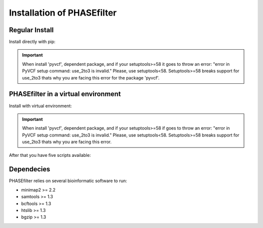 
***************************
Installation of PHASEfilter
***************************

Regular Install
+++++++++++++++

Install directly with pip:

.. code-block:: shell
   :linenos:
   
   $ pip3 install phasefilter

.. important::
   When install 'pyvcf', dependent package, and if your setuptools>=58 it goes to throw an error: "error in PyVCF setup command: use_2to3 is invalid."
   Please, use setuptools<58.
   Setuptools>=58 breaks support for use_2to3 thats why you are facing this error for the package 'pyvcf'.
   
   
PHASEfilter in a virtual environment
++++++++++++++++++++++++++++++++++++

Install with virtual environment:

.. code-block:: shell
   :linenos:

   $ virtualenv phasefilter --python=python3 --prompt "(phasefilter) "
   $ source phasefilter/bin/activate
   (phasefilter) $ pip3 install phasefilter
   ### OR if you want to run the tests
   (phasefilter) $ pip3 install phasefilter --install-option test

.. important::
   When install 'pyvcf', dependent package, and if your setuptools>=58 if goes to throw an error: "error in PyVCF setup command: use_2to3 is invalid."
   Please, use setuptools<58.
   Setuptools>=58 breaks support for use_2to3 thats why you are facing this error.

After that you have five scripts available:

.. code-block:: shell
   :linenos:

   $ phasefilter
   $ phasefilter_single
   $ make_alignment
   $ reference_statistics
   $ synchronize_genomes
   
Dependecies
+++++++++++

PHASEfilter relies on several bioinformatic software to run:

-  minimap2 >= 2.2
-  samtools >= 1.3
-  bcftools >= 1.3
-  htslib >= 1.3
-  bgzip >= 1.3


